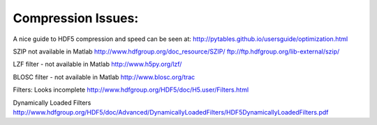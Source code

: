 Compression Issues:
-------------------

A nice guide to HDF5 compression and speed can be seen at:
http://pytables.github.io/usersguide/optimization.html

SZIP not available in Matlab
http://www.hdfgroup.org/doc_resource/SZIP/
ftp://ftp.hdfgroup.org/lib-external/szip/

LZF filter - not available in Matlab
http://www.h5py.org/lzf/

BLOSC filter - not available in Matlab
http://www.blosc.org/trac

Filters: Looks incomplete
http://www.hdfgroup.org/HDF5/doc/H5.user/Filters.html

Dynamically Loaded Filters
http://www.hdfgroup.org/HDF5/doc/Advanced/DynamicallyLoadedFilters/HDF5DynamicallyLoadedFilters.pdf